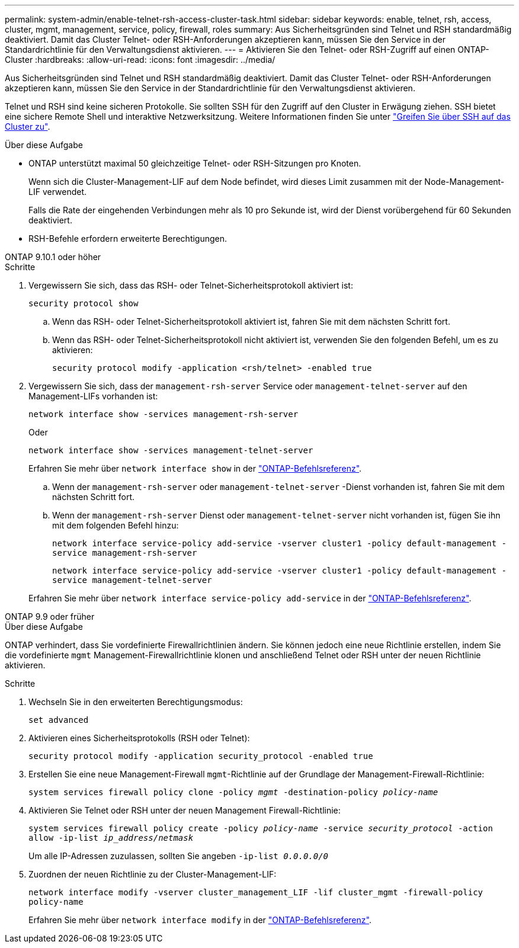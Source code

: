 ---
permalink: system-admin/enable-telnet-rsh-access-cluster-task.html 
sidebar: sidebar 
keywords: enable, telnet, rsh, access, cluster, mgmt, management, service, policy, firewall, roles 
summary: Aus Sicherheitsgründen sind Telnet und RSH standardmäßig deaktiviert. Damit das Cluster Telnet- oder RSH-Anforderungen akzeptieren kann, müssen Sie den Service in der Standardrichtlinie für den Verwaltungsdienst aktivieren. 
---
= Aktivieren Sie den Telnet- oder RSH-Zugriff auf einen ONTAP-Cluster
:hardbreaks:
:allow-uri-read: 
:icons: font
:imagesdir: ../media/


[role="lead"]
Aus Sicherheitsgründen sind Telnet und RSH standardmäßig deaktiviert. Damit das Cluster Telnet- oder RSH-Anforderungen akzeptieren kann, müssen Sie den Service in der Standardrichtlinie für den Verwaltungsdienst aktivieren.

Telnet und RSH sind keine sicheren Protokolle. Sie sollten SSH für den Zugriff auf den Cluster in Erwägung ziehen. SSH bietet eine sichere Remote Shell und interaktive Netzwerksitzung. Weitere Informationen finden Sie unter link:./access-cluster-ssh-task.html["Greifen Sie über SSH auf das Cluster zu"].

.Über diese Aufgabe
* ONTAP unterstützt maximal 50 gleichzeitige Telnet- oder RSH-Sitzungen pro Knoten.
+
Wenn sich die Cluster-Management-LIF auf dem Node befindet, wird dieses Limit zusammen mit der Node-Management-LIF verwendet.

+
Falls die Rate der eingehenden Verbindungen mehr als 10 pro Sekunde ist, wird der Dienst vorübergehend für 60 Sekunden deaktiviert.

* RSH-Befehle erfordern erweiterte Berechtigungen.


[role="tabbed-block"]
====
.ONTAP 9.10.1 oder höher
--
.Schritte
. Vergewissern Sie sich, dass das RSH- oder Telnet-Sicherheitsprotokoll aktiviert ist:
+
`security protocol show`

+
.. Wenn das RSH- oder Telnet-Sicherheitsprotokoll aktiviert ist, fahren Sie mit dem nächsten Schritt fort.
.. Wenn das RSH- oder Telnet-Sicherheitsprotokoll nicht aktiviert ist, verwenden Sie den folgenden Befehl, um es zu aktivieren:
+
`security protocol modify -application <rsh/telnet> -enabled true`



. Vergewissern Sie sich, dass der `management-rsh-server` Service oder `management-telnet-server` auf den Management-LIFs vorhanden ist:
+
`network interface show -services management-rsh-server`

+
Oder

+
`network interface show -services management-telnet-server`

+
Erfahren Sie mehr über `network interface show` in der link:https://docs.netapp.com/us-en/ontap-cli/network-interface-show.html["ONTAP-Befehlsreferenz"^].

+
.. Wenn der `management-rsh-server` oder `management-telnet-server` -Dienst vorhanden ist, fahren Sie mit dem nächsten Schritt fort.
.. Wenn der `management-rsh-server` Dienst oder `management-telnet-server` nicht vorhanden ist, fügen Sie ihn mit dem folgenden Befehl hinzu:
+
`network interface service-policy add-service -vserver cluster1 -policy default-management -service management-rsh-server`

+
`network interface service-policy add-service -vserver cluster1 -policy default-management -service management-telnet-server`

+
Erfahren Sie mehr über `network interface service-policy add-service` in der link:https://docs.netapp.com/us-en/ontap-cli/network-interface-service-policy-add-service.html["ONTAP-Befehlsreferenz"^].





--
.ONTAP 9.9 oder früher
--
.Über diese Aufgabe
ONTAP verhindert, dass Sie vordefinierte Firewallrichtlinien ändern. Sie können jedoch eine neue Richtlinie erstellen, indem Sie die vordefinierte `mgmt` Management-Firewallrichtlinie klonen und anschließend Telnet oder RSH unter der neuen Richtlinie aktivieren.

.Schritte
. Wechseln Sie in den erweiterten Berechtigungsmodus:
+
`set advanced`

. Aktivieren eines Sicherheitsprotokolls (RSH oder Telnet):
+
`security protocol modify -application security_protocol -enabled true`

. Erstellen Sie eine neue Management-Firewall `mgmt`-Richtlinie auf der Grundlage der Management-Firewall-Richtlinie:
+
`system services firewall policy clone -policy _mgmt_ -destination-policy _policy-name_`

. Aktivieren Sie Telnet oder RSH unter der neuen Management Firewall-Richtlinie:
+
`system services firewall policy create -policy _policy-name_ -service _security_protocol_ -action allow -ip-list _ip_address/netmask_`

+
Um alle IP-Adressen zuzulassen, sollten Sie angeben `-ip-list _0.0.0.0/0_`

. Zuordnen der neuen Richtlinie zu der Cluster-Management-LIF:
+
`network interface modify -vserver cluster_management_LIF -lif cluster_mgmt -firewall-policy policy-name`

+
Erfahren Sie mehr über `network interface modify` in der link:https://docs.netapp.com/us-en/ontap-cli/network-interface-modify.html["ONTAP-Befehlsreferenz"^].



--
====
